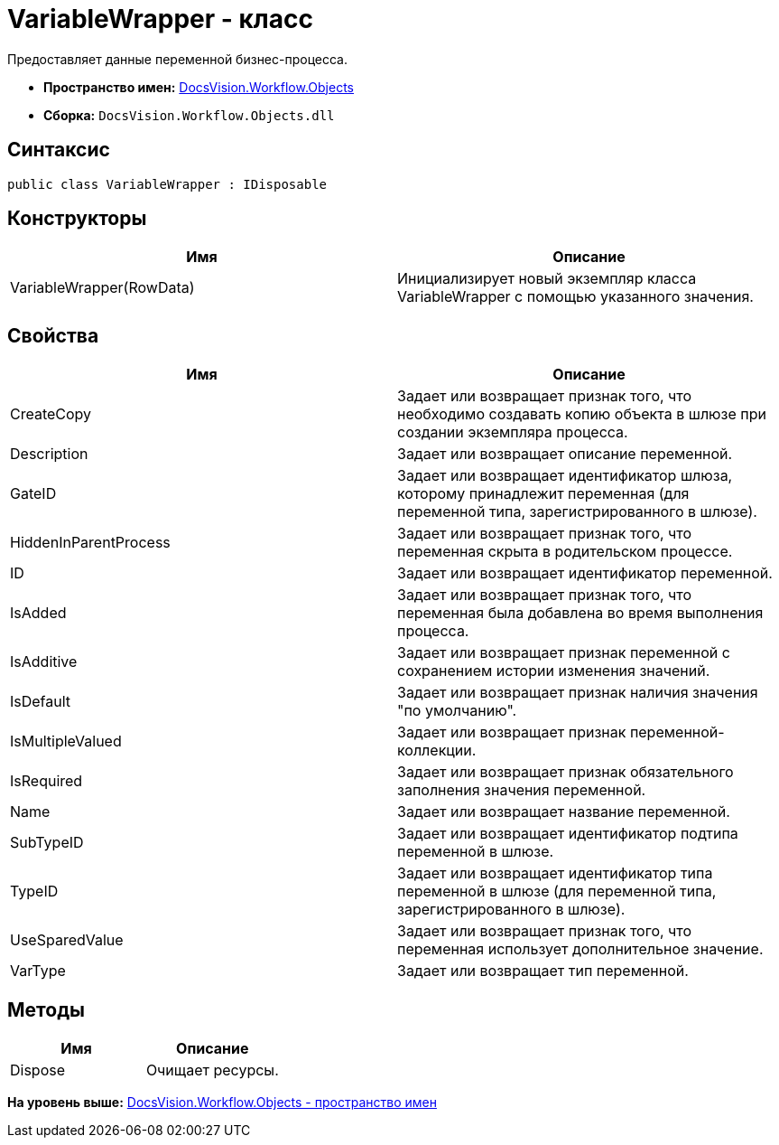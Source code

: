 = VariableWrapper - класс

Предоставляет данные переменной бизнес-процесса.

* [.keyword]*Пространство имен:* xref:Objects_NS.adoc[DocsVision.Workflow.Objects]
* [.keyword]*Сборка:* [.ph .filepath]`DocsVision.Workflow.Objects.dll`

== Синтаксис

[source,pre,codeblock,language-csharp]
----
public class VariableWrapper : IDisposable
----

== Конструкторы

[cols=",",options="header",]
|===
|Имя |Описание
|VariableWrapper(RowData) |Инициализирует новый экземпляр класса VariableWrapper с помощью указанного значения.
|===

== Свойства

[cols=",",options="header",]
|===
|Имя |Описание
|CreateCopy |Задает или возвращает признак того, что необходимо создавать копию объекта в шлюзе при создании экземпляра процесса.
|Description |Задает или возвращает описание переменной.
|GateID |Задает или возвращает идентификатор шлюза, которому принадлежит переменная (для переменной типа, зарегистрированного в шлюзе).
|HiddenInParentProcess |Задает или возвращает признак того, что переменная скрыта в родительском процессе.
|ID |Задает или возвращает идентификатор переменной.
|IsAdded |Задает или возвращает признак того, что переменная была добавлена во время выполнения процесса.
|IsAdditive |Задает или возвращает признак переменной с сохранением истории изменения значений.
|IsDefault |Задает или возвращает признак наличия значения "по умолчанию".
|IsMultipleValued |Задает или возвращает признак переменной-коллекции.
|IsRequired |Задает или возвращает признак обязательного заполнения значения переменной.
|Name |Задает или возвращает название переменной.
|SubTypeID |Задает или возвращает идентификатор подтипа переменной в шлюзе.
|TypeID |Задает или возвращает идентификатор типа переменной в шлюзе (для переменной типа, зарегистрированного в шлюзе).
|UseSparedValue |Задает или возвращает признак того, что переменная использует дополнительное значение.
|VarType |Задает или возвращает тип переменной.
|===

== Методы

[cols=",",options="header",]
|===
|Имя |Описание
|Dispose |Очищает ресурсы.
|===

*На уровень выше:* xref:../../../../api/DocsVision/Workflow/Objects/Objects_NS.adoc[DocsVision.Workflow.Objects - пространство имен]
